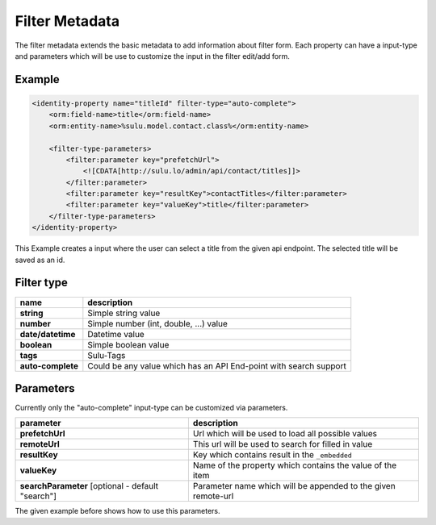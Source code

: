 Filter Metadata
===============

The filter metadata extends the basic metadata to add information about filter
form. Each property can have a input-type and parameters which will be use to
customize the input in the filter edit/add form.

Example
-------

.. code-block:: xml

    <identity-property name="titleId" filter-type="auto-complete">
        <orm:field-name>title</orm:field-name>
        <orm:entity-name>%sulu.model.contact.class%</orm:entity-name>

        <filter-type-parameters>
            <filter:parameter key="prefetchUrl">
                <![CDATA[http://sulu.lo/admin/api/contact/titles]]>
            </filter:parameter>
            <filter:parameter key="resultKey">contactTitles</filter:parameter>
            <filter:parameter key="valueKey">title</filter:parameter>
        </filter-type-parameters>
    </identity-property>

This Example creates a input where the user can select a title from the given
api endpoint. The selected title will be saved as an id.

Filter type
-----------

.. list-table::

    * - **name**
      - **description**
    * - **string**
      - Simple string value
    * - **number**
      - Simple number (int, double, ...) value
    * - **date/datetime**
      - Datetime value
    * - **boolean**
      - Simple boolean value
    * - **tags**
      - Sulu-Tags
    * - **auto-complete**
      - Could be any value which has an API End-point with search support

Parameters
----------

Currently only the "auto-complete" input-type can be customized via parameters.

.. list-table::

    * - **parameter**
      - **description**
    * - **prefetchUrl**
      - Url which will be used to load all possible values
    * - **remoteUrl**
      - This url will be used to search for filled in value
    * - **resultKey**
      - Key which contains result in the ``_embedded``
    * - **valueKey**
      - Name of the property which contains the value of the item
    * - **searchParameter** [optional - default "search"]
      - Parameter name which will be appended to the given remote-url

The given example before shows how to use this parameters.
